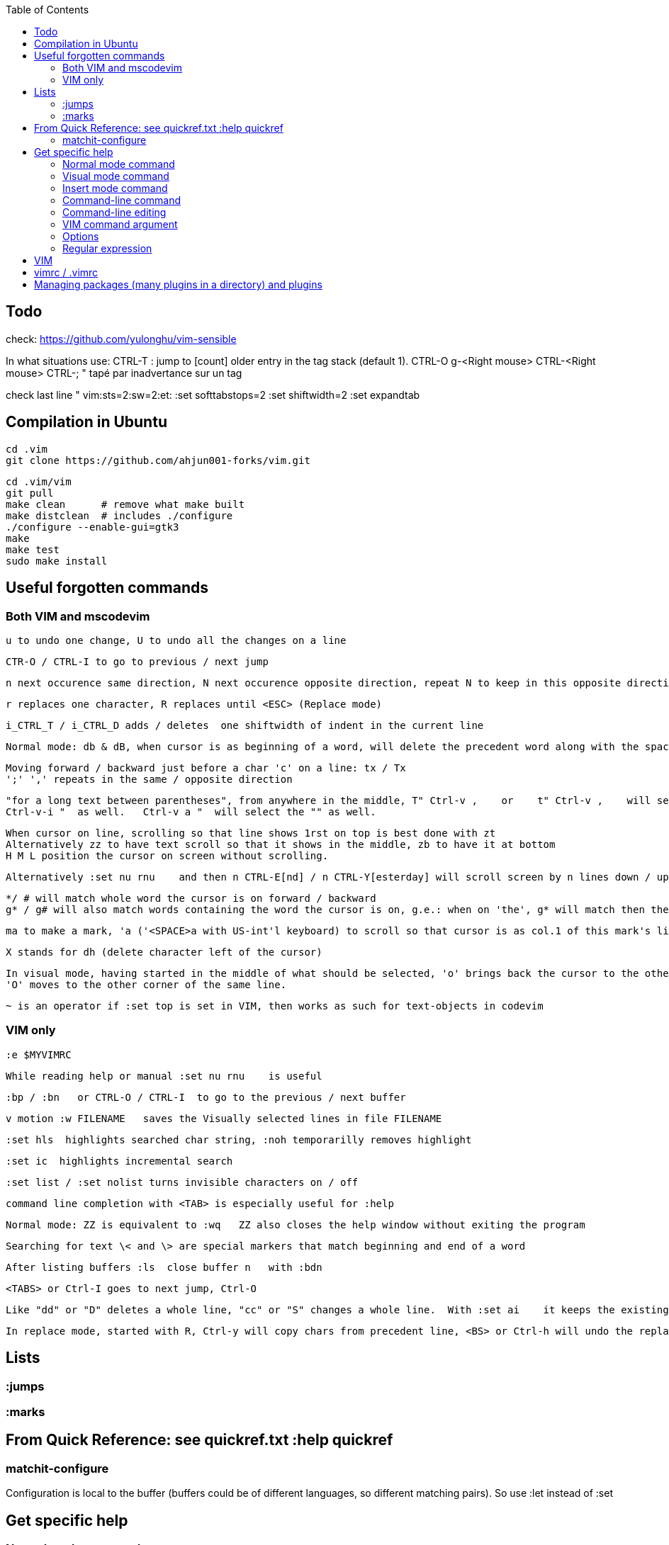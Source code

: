 :toc:
:icons: font

== Todo

check: https://github.com/yulonghu/vim-sensible

In what situations use:
CTRL-T : jump to [count] older entry in the tag stack (default 1).
CTRL-O
g-<Right mouse>
CTRL-<Right mouse>
CTRL-;  " tapé par inadvertance sur un tag

check last line
" vim:sts=2:sw=2:et:
:set softtabstops=2
:set shiftwidth=2
:set expandtab


== Compilation in Ubuntu

 cd .vim
 git clone https://github.com/ahjun001-forks/vim.git

 cd .vim/vim
 git pull
 make clean      # remove what make built
 make distclean  # includes ./configure 
 ./configure --enable-gui=gtk3
 make
 make test
 sudo make install

== Useful forgotten commands

=== Both VIM and mscodevim

 u to undo one change, U to undo all the changes on a line

 CTR-O / CTRL-I to go to previous / next jump

 n next occurence same direction, N next occurence opposite direction, repeat N to keep in this opposite direction

 r replaces one character, R replaces until <ESC> (Replace mode)

 i_CTRL_T / i_CTRL_D adds / deletes  one shiftwidth of indent in the current line

 Normal mode: db & dB, when cursor is as beginning of a word, will delete the precedent word along with the space in between.

 Moving forward / backward just before a char 'c' on a line: tx / Tx
 ';' ',' repeats in the same / opposite direction

 "for a long text between parentheses", from anywhere in the middle, T" Ctrl-v ,    or    t" Ctrl-v ,    will select the inside of ""
 Ctrl-v-i "  as well.   Ctrl-v a "  will select the "" as well.
 
 When cursor on line, scrolling so that line shows 1rst on top is best done with zt
 Alternatively zz to have text scroll so that it shows in the middle, zb to have it at bottom
 H M L position the cursor on screen without scrolling.

 Alternatively :set nu rnu    and then n CTRL-E[nd] / n CTRL-Y[esterday] will scroll screen by n lines down / up

 */ # will match whole word the cursor is on forward / backward
 g* / g# will also match words containing the word the cursor is on, g.e.: when on 'the', g* will match then there and so on.
 
 ma to make a mark, 'a ('<SPACE>a with US-int'l keyboard) to scroll so that cursor is as col.1 of this mark's line.  `a to have it right on the mark.

 X stands for dh (delete character left of the cursor)

 In visual mode, having started in the middle of what should be selected, 'o' brings back the cursor to the other end of the selection for further selection.
 'O' moves to the other corner of the same line.

 ~ is an operator if :set top is set in VIM, then works as such for text-objects in codevim

=== VIM only

 :e $MYVIMRC

 While reading help or manual :set nu rnu    is useful

 :bp / :bn   or CTRL-O / CTRL-I  to go to the previous / next buffer

 v motion :w FILENAME   saves the Visually selected lines in file FILENAME 

 :set hls  highlights searched char string, :noh temporarilly removes highlight

 :set ic  highlights incremental search

 :set list / :set nolist turns invisible characters on / off

 command line completion with <TAB> is especially useful for :help

 Normal mode: ZZ is equivalent to :wq   ZZ also closes the help window without exiting the program

 Searching for text \< and \> are special markers that match beginning and end of a word

 After listing buffers :ls  close buffer n   with :bdn

 <TABS> or Ctrl-I goes to next jump, Ctrl-O

 Like "dd" or "D" deletes a whole line, "cc" or "S" changes a whole line.  With :set ai    it keeps the existing indent (leading white space) though.

 In replace mode, started with R, Ctrl-y will copy chars from precedent line, <BS> or Ctrl-h will undo the replace, putting back chars from initial text.

== Lists

=== :jumps


=== :marks


== From Quick Reference: see quickref.txt  :help quickref


=== matchit-configure

Configuration is local to the buffer (buffers could be of different languages, so different matching pairs).  So use :let instead of :set

== Get specific help


=== Normal mode command

 :help command_name
 :help x " shows delete one charj

=== Visual mode command

 prepend help with v_
 :help v_command_name
 :help v_u   " {Visual}u makes highlighted text lower case



=== Insert mode command

 prepend help with i_
 :help i_command_name
 :help i_<Esc>   " écrire litéralement <Esc> pour sortir de Insert ou Replace mode

=== Command-line command

 prepend help with :
 :help :command_name
 :help :quit

=== Command-line editing

 prepend help with c_
 :help c_command_name  " how to edit in the lower-screen command line
 :help c_<Del>

=== VIM command argument

 prepend help with -
 :help -command_name
 :help -r

=== Options

 prepend with '
 :help 'option'
 :help 'textwidth'

=== Regular expression
 
 prepend with /
 :help /reg_ex
 :help /[   " shows help on searching for character ranges


== VIM

 :scriptnames  " to see what files & plugins are loaded at startup

 :new
 :put=execute('scriptnames')  " will write in the new file

 VSCode will check in Settings (Ctrl+comma)  Vim> Vimrc:Path for vimrc file



== vimrc / .vimrc

in Linux Mint,  ~/.vim/vimrc contains one line:

 source ~/Documents/GitHub/cheat-sheet_VIM/vimrc 

== Managing packages (many plugins in a directory) and plugins

 https://vimhelp.org/repeat.txt.html#packages
 https://vi.stackexchange.com/questions/9522/what-is-the-vim8-package-feature-and-how-should-i-use-it
 https://medium.com/@paulodiovani/installing-vim-8-plugins-with-the-native-pack-system-39b71c351fea
